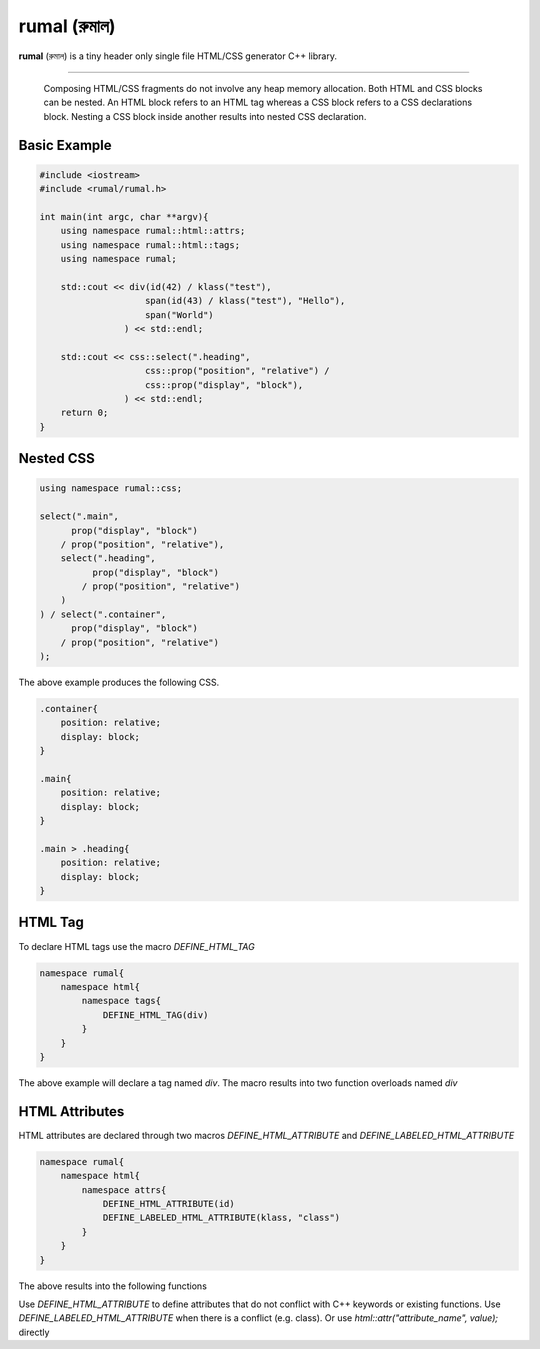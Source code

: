rumal (রুমাল)
=============

**rumal** (রুমাল) is a tiny header only single file HTML/CSS generator C++ library.

|BSD license| |Pipeline Status| |ReadTheDocs| |Codacy Badge| |Total Alerts| |Language grade: C/C++|

.. |BSD license| image:: https://img.shields.io/badge/License-BSD%202--Clause-orange.svg
    :target: https://opensource.org/licenses/BSD-2-Clause

.. |Pipeline Status| image:: https://gitlab.com/neel.basu/rumal/badges/master/pipeline.svg
    :target: https://gitlab.com/neel.basu/rumal/commits/master

.. |Codacy Badge| image:: https://api.codacy.com/project/badge/Grade/6a8f875202b14287ab4261a44227b7b1
    :target: https://www.codacy.com/manual/neel.basu.z/rumal?utm_source=github.com&amp;utm_medium=referral&amp;utm_content=neel/rumal&amp;utm_campaign=Badge_Grade

.. |Total Alerts| image:: https://img.shields.io/lgtm/alerts/g/neel/rumal.svg?logo=lgtm&logoWidth=18
    :target: https://lgtm.com/projects/g/neel/rumal/alerts/

.. |Language grade: C/C++| image:: https://img.shields.io/lgtm/grade/cpp/g/neel/rumal.svg?logo=lgtm&logoWidth=18
    :target: https://lgtm.com/projects/g/neel/rumal/context:cpp
    
.. |ReadTheDocs| image:: https://readthedocs.org/projects/rumal/badge/?version=latest
    :target: https://rumal.readthedocs.io/en/latest/?badge=latest


----

    Composing HTML/CSS fragments do not involve any heap memory allocation. Both HTML and CSS blocks can be nested. 
    An HTML block refers to an HTML tag whereas a CSS block refers to a CSS declarations block. Nesting a CSS block
    inside another results into nested CSS declaration.

Basic Example
--------------

.. code-block:: c++

    #include <iostream>
    #include <rumal/rumal.h>
    
    int main(int argc, char **argv){
        using namespace rumal::html::attrs;
        using namespace rumal::html::tags;
        using namespace rumal;
       
        std::cout << div(id(42) / klass("test"),
                        span(id(43) / klass("test"), "Hello"),
                        span("World")
                    ) << std::endl;
        
        std::cout << css::select(".heading", 
                        css::prop("position", "relative") / 
                        css::prop("display", "block"), 
                    ) << std::endl;
        return 0;
    }

Nested CSS
-----------

.. code-block:: c++

    using namespace rumal::css;
    
    select(".main", 
          prop("display", "block") 
        / prop("position", "relative"), 
        select(".heading", 
              prop("display", "block") 
            / prop("position", "relative")
        )
    ) / select(".container", 
          prop("display", "block") 
        / prop("position", "relative")
    );

The above example produces the following CSS.

.. code-block:: css

    .container{
        position: relative; 
        display: block;
    }

    .main{
        position: relative;
        display: block;
    }

    .main > .heading{
        position: relative;
        display: block;
    }

HTML Tag
---------

To declare HTML tags use the macro `DEFINE_HTML_TAG` 

.. code-block:: c++

    namespace rumal{
        namespace html{
            namespace tags{
                DEFINE_HTML_TAG(div) 
            }
        }
    }

The above example will declare a tag named `div`. The macro results into two function overloads named `div`

.. code-blocks:: c++

    template <typename Args, typename... T>                     
    auto div(const Args& args, const T&... elems){             
        return tag<Args, T...>("div", args, elems...);          
    }                                                           
    template <typename... T>                                    
    auto div(const T&... elems){                               
        return tag<void, T...>("div", elems...);                
    }

HTML Attributes
----------------

HTML attributes are declared through two macros `DEFINE_HTML_ATTRIBUTE` and `DEFINE_LABELED_HTML_ATTRIBUTE`

.. code-block:: c++

    namespace rumal{
        namespace html{
            namespace attrs{
                DEFINE_HTML_ATTRIBUTE(id)
                DEFINE_LABELED_HTML_ATTRIBUTE(klass, "class")
            }
        }
    }

The above results into the following functions

.. code-blocks:: c++

    template <typename T> 
    auto id(T value){
        return rumal::html::attr("id", value);
    }
    template <typename T> 
    auto klass(T value){
        return rumal::html::attr("class", value);
    }

Use `DEFINE_HTML_ATTRIBUTE` to define attributes that do not conflict with C++ keywords or existing functions. 
Use `DEFINE_LABELED_HTML_ATTRIBUTE` when there is a conflict (e.g. class). Or use `html::attr("attribute_name", value);` directly